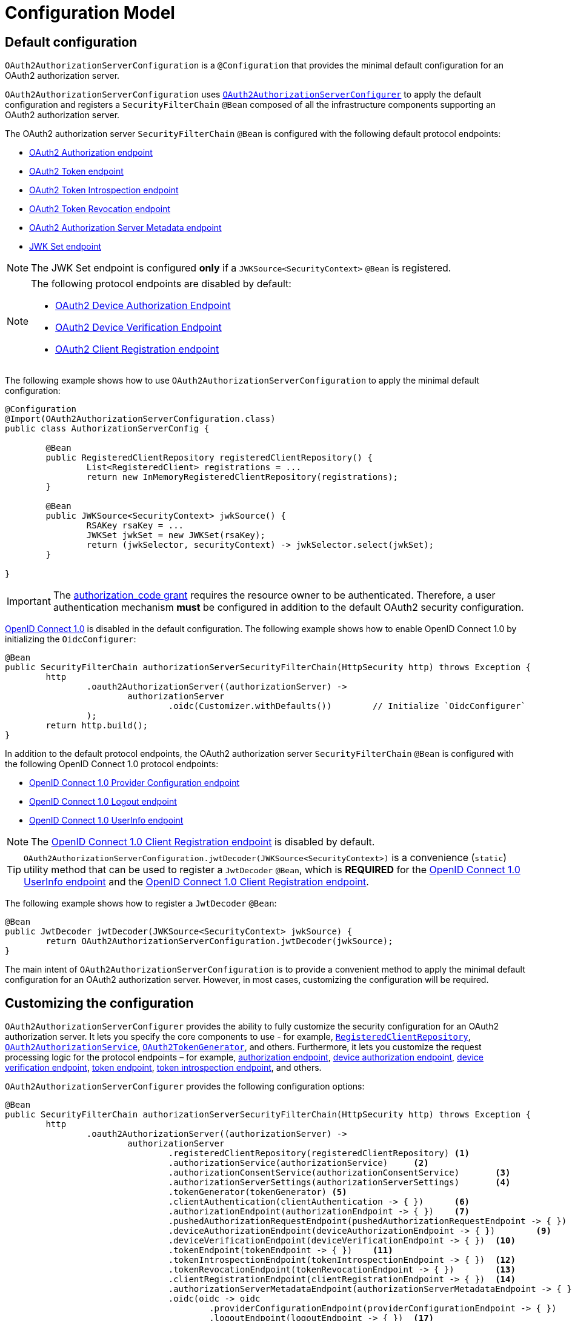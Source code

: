 [[oauth2AuthorizationServer-configuration-model]]
= Configuration Model

[[oauth2AuthorizationServer-default-configuration]]
== Default configuration

`OAuth2AuthorizationServerConfiguration` is a `@Configuration` that provides the minimal default configuration for an OAuth2 authorization server.

`OAuth2AuthorizationServerConfiguration` uses xref:servlet/oauth2/authorization-server/configuration-model.adoc#oauth2AuthorizationServer-customizing-the-configuration[`OAuth2AuthorizationServerConfigurer`] to apply the default configuration and registers a `SecurityFilterChain` `@Bean` composed of all the infrastructure components supporting an OAuth2 authorization server.

The OAuth2 authorization server `SecurityFilterChain` `@Bean` is configured with the following default protocol endpoints:

* xref:servlet/oauth2/authorization-server/protocol-endpoints.adoc#oauth2AuthorizationServer-oauth2-authorization-endpoint[OAuth2 Authorization endpoint]
* xref:servlet/oauth2/authorization-server/protocol-endpoints.adoc#oauth2AuthorizationServer-oauth2-token-endpoint[OAuth2 Token endpoint]
* xref:servlet/oauth2/authorization-server/protocol-endpoints.adoc#oauth2AuthorizationServer-oauth2-token-introspection-endpoint[OAuth2 Token Introspection endpoint]
* xref:servlet/oauth2/authorization-server/protocol-endpoints.adoc#oauth2AuthorizationServer-oauth2-token-revocation-endpoint[OAuth2 Token Revocation endpoint]
* xref:servlet/oauth2/authorization-server/protocol-endpoints.adoc#oauth2AuthorizationServer-oauth2-authorization-server-metadata-endpoint[OAuth2 Authorization Server Metadata endpoint]
* xref:servlet/oauth2/authorization-server/protocol-endpoints.adoc#oauth2AuthorizationServer-jwk-set-endpoint[JWK Set endpoint]

[NOTE]
The JWK Set endpoint is configured *only* if a `JWKSource<SecurityContext>` `@Bean` is registered.

[NOTE]
====
The following protocol endpoints are disabled by default:

* xref:servlet/oauth2/authorization-server/protocol-endpoints.adoc#oauth2AuthorizationServer-oauth2-device-authorization-endpoint[OAuth2 Device Authorization Endpoint]
* xref:servlet/oauth2/authorization-server/protocol-endpoints.adoc#oauth2AuthorizationServer-oauth2-device-verification-endpoint[OAuth2 Device Verification Endpoint]
* xref:servlet/oauth2/authorization-server/protocol-endpoints.adoc#oauth2AuthorizationServer-oauth2-client-registration-endpoint[OAuth2 Client Registration endpoint]
====

The following example shows how to use `OAuth2AuthorizationServerConfiguration` to apply the minimal default configuration:

[source,java]
----
@Configuration
@Import(OAuth2AuthorizationServerConfiguration.class)
public class AuthorizationServerConfig {

	@Bean
	public RegisteredClientRepository registeredClientRepository() {
		List<RegisteredClient> registrations = ...
		return new InMemoryRegisteredClientRepository(registrations);
	}

	@Bean
	public JWKSource<SecurityContext> jwkSource() {
		RSAKey rsaKey = ...
		JWKSet jwkSet = new JWKSet(rsaKey);
		return (jwkSelector, securityContext) -> jwkSelector.select(jwkSet);
	}

}
----

[IMPORTANT]
The https://datatracker.ietf.org/doc/html/rfc6749#section-4.1[authorization_code grant] requires the resource owner to be authenticated. Therefore, a user authentication mechanism *must* be configured in addition to the default OAuth2 security configuration.

https://openid.net/specs/openid-connect-core-1_0.html[OpenID Connect 1.0] is disabled in the default configuration. The following example shows how to enable OpenID Connect 1.0 by initializing the `OidcConfigurer`:

[source,java]
----
@Bean
public SecurityFilterChain authorizationServerSecurityFilterChain(HttpSecurity http) throws Exception {
	http
		.oauth2AuthorizationServer((authorizationServer) ->
			authorizationServer
				.oidc(Customizer.withDefaults())	// Initialize `OidcConfigurer`
		);
	return http.build();
}
----

In addition to the default protocol endpoints, the OAuth2 authorization server `SecurityFilterChain` `@Bean` is configured with the following OpenID Connect 1.0 protocol endpoints:

* xref:servlet/oauth2/authorization-server/protocol-endpoints.adoc#oauth2AuthorizationServer-oidc-provider-configuration-endpoint[OpenID Connect 1.0 Provider Configuration endpoint]
* xref:servlet/oauth2/authorization-server/protocol-endpoints.adoc#oauth2AuthorizationServer-oidc-logout-endpoint[OpenID Connect 1.0 Logout endpoint]
* xref:servlet/oauth2/authorization-server/protocol-endpoints.adoc#oauth2AuthorizationServer-oidc-user-info-endpoint[OpenID Connect 1.0 UserInfo endpoint]

[NOTE]
The xref:servlet/oauth2/authorization-server/protocol-endpoints.adoc#oauth2AuthorizationServer-oidc-client-registration-endpoint[OpenID Connect 1.0 Client Registration endpoint] is disabled by default.

[TIP]
`OAuth2AuthorizationServerConfiguration.jwtDecoder(JWKSource<SecurityContext>)` is a convenience (`static`) utility method that can be used to register a `JwtDecoder` `@Bean`, which is *REQUIRED* for the xref:servlet/oauth2/authorization-server/protocol-endpoints.adoc#oauth2AuthorizationServer-oidc-user-info-endpoint[OpenID Connect 1.0 UserInfo endpoint] and the xref:servlet/oauth2/authorization-server/protocol-endpoints.adoc#oauth2AuthorizationServer-oidc-client-registration-endpoint[OpenID Connect 1.0 Client Registration endpoint].

The following example shows how to register a `JwtDecoder` `@Bean`:

[source,java]
----
@Bean
public JwtDecoder jwtDecoder(JWKSource<SecurityContext> jwkSource) {
	return OAuth2AuthorizationServerConfiguration.jwtDecoder(jwkSource);
}
----

The main intent of `OAuth2AuthorizationServerConfiguration` is to provide a convenient method to apply the minimal default configuration for an OAuth2 authorization server. However, in most cases, customizing the configuration will be required.

[[oauth2AuthorizationServer-customizing-the-configuration]]
== Customizing the configuration

`OAuth2AuthorizationServerConfigurer` provides the ability to fully customize the security configuration for an OAuth2 authorization server.
It lets you specify the core components to use - for example, xref:servlet/oauth2/authorization-server/core-model-components.adoc#oauth2AuthorizationServer-registered-client-repository[`RegisteredClientRepository`],  xref:servlet/oauth2/authorization-server/core-model-components.adoc#oauth2AuthorizationServer-oauth2-authorization-service[`OAuth2AuthorizationService`], xref:servlet/oauth2/authorization-server/core-model-components.adoc#oauth2AuthorizationServer-oauth2-token-generator[`OAuth2TokenGenerator`], and others.
Furthermore, it lets you customize the request processing logic for the protocol endpoints – for example, xref:servlet/oauth2/authorization-server/protocol-endpoints.adoc#oauth2AuthorizationServer-oauth2-authorization-endpoint[authorization endpoint], xref:servlet/oauth2/authorization-server/protocol-endpoints.adoc#oauth2AuthorizationServer-oauth2-device-authorization-endpoint[device authorization endpoint], xref:servlet/oauth2/authorization-server/protocol-endpoints.adoc#oauth2AuthorizationServer-oauth2-device-verification-endpoint[device verification endpoint], xref:servlet/oauth2/authorization-server/protocol-endpoints.adoc#oauth2AuthorizationServer-oauth2-token-endpoint[token endpoint], xref:servlet/oauth2/authorization-server/protocol-endpoints.adoc#oauth2AuthorizationServer-oauth2-token-introspection-endpoint[token introspection endpoint], and others.

`OAuth2AuthorizationServerConfigurer` provides the following configuration options:

[source,java]
----
@Bean
public SecurityFilterChain authorizationServerSecurityFilterChain(HttpSecurity http) throws Exception {
	http
		.oauth2AuthorizationServer((authorizationServer) ->
			authorizationServer
				.registeredClientRepository(registeredClientRepository)	<1>
				.authorizationService(authorizationService)	<2>
				.authorizationConsentService(authorizationConsentService)	<3>
				.authorizationServerSettings(authorizationServerSettings)	<4>
				.tokenGenerator(tokenGenerator)	<5>
				.clientAuthentication(clientAuthentication -> { })	<6>
				.authorizationEndpoint(authorizationEndpoint -> { })	<7>
				.pushedAuthorizationRequestEndpoint(pushedAuthorizationRequestEndpoint -> { })  <8>
				.deviceAuthorizationEndpoint(deviceAuthorizationEndpoint -> { })	<9>
				.deviceVerificationEndpoint(deviceVerificationEndpoint -> { })	<10>
				.tokenEndpoint(tokenEndpoint -> { })	<11>
				.tokenIntrospectionEndpoint(tokenIntrospectionEndpoint -> { })	<12>
				.tokenRevocationEndpoint(tokenRevocationEndpoint -> { })	<13>
				.clientRegistrationEndpoint(clientRegistrationEndpoint -> { })  <14>
				.authorizationServerMetadataEndpoint(authorizationServerMetadataEndpoint -> { })	<15>
				.oidc(oidc -> oidc
					.providerConfigurationEndpoint(providerConfigurationEndpoint -> { })	<16>
					.logoutEndpoint(logoutEndpoint -> { })	<17>
					.userInfoEndpoint(userInfoEndpoint -> { })	<18>
					.clientRegistrationEndpoint(clientRegistrationEndpoint -> { })	<19>
				)
		);

	return http.build();
}
----
<1> `registeredClientRepository()`: The xref:servlet/oauth2/authorization-server/core-model-components.adoc#oauth2AuthorizationServer-registered-client-repository[`RegisteredClientRepository`] (*REQUIRED*) for managing new and existing clients.
<2> `authorizationService()`: The xref:servlet/oauth2/authorization-server/core-model-components.adoc#oauth2AuthorizationServer-oauth2-authorization-service[`OAuth2AuthorizationService`] for managing new and existing authorizations.
<3> `authorizationConsentService()`: The xref:servlet/oauth2/authorization-server/core-model-components.adoc#oauth2AuthorizationServer-oauth2-authorization-consent-service[`OAuth2AuthorizationConsentService`] for managing new and existing authorization consents.
<4> `authorizationServerSettings()`: The xref:servlet/oauth2/authorization-server/configuration-model.adoc#oauth2AuthorizationServer-configuring-authorization-server-settings[`AuthorizationServerSettings`] (*REQUIRED*) for customizing configuration settings for the OAuth2 authorization server.
<5> `tokenGenerator()`: The xref:servlet/oauth2/authorization-server/core-model-components.adoc#oauth2AuthorizationServer-oauth2-token-generator[`OAuth2TokenGenerator`] for generating tokens supported by the OAuth2 authorization server.
<6> `clientAuthentication()`: The configurer for xref:servlet/oauth2/authorization-server/configuration-model.adoc#oauth2AuthorizationServer-configuring-client-authentication[OAuth2 Client Authentication].
<7> `authorizationEndpoint()`: The configurer for the xref:servlet/oauth2/authorization-server/protocol-endpoints.adoc#oauth2AuthorizationServer-oauth2-authorization-endpoint[OAuth2 Authorization endpoint].
<8> `pushedAuthorizationRequestEndpoint()`: The configurer for the xref:servlet/oauth2/authorization-server/protocol-endpoints.adoc#oauth2AuthorizationServer-oauth2-pushed-authorization-request-endpoint[OAuth2 Pushed Authorization Request endpoint].
<9> `deviceAuthorizationEndpoint()`: The configurer for the xref:servlet/oauth2/authorization-server/protocol-endpoints.adoc#oauth2AuthorizationServer-oauth2-device-authorization-endpoint[OAuth2 Device Authorization endpoint].
<10> `deviceVerificationEndpoint()`: The configurer for the xref:servlet/oauth2/authorization-server/protocol-endpoints.adoc#oauth2AuthorizationServer-oauth2-device-verification-endpoint[OAuth2 Device Verification endpoint].
<11> `tokenEndpoint()`: The configurer for the xref:servlet/oauth2/authorization-server/protocol-endpoints.adoc#oauth2AuthorizationServer-oauth2-token-endpoint[OAuth2 Token endpoint].
<12> `tokenIntrospectionEndpoint()`: The configurer for the xref:servlet/oauth2/authorization-server/protocol-endpoints.adoc#oauth2AuthorizationServer-oauth2-token-introspection-endpoint[OAuth2 Token Introspection endpoint].
<13> `tokenRevocationEndpoint()`: The configurer for the xref:servlet/oauth2/authorization-server/protocol-endpoints.adoc#oauth2AuthorizationServer-oauth2-token-revocation-endpoint[OAuth2 Token Revocation endpoint].
<14> `clientRegistrationEndpoint()`: The configurer for the xref:servlet/oauth2/authorization-server/protocol-endpoints.adoc#oauth2AuthorizationServer-oauth2-client-registration-endpoint[OAuth2 Client Registration endpoint].
<15> `authorizationServerMetadataEndpoint()`: The configurer for the xref:servlet/oauth2/authorization-server/protocol-endpoints.adoc#oauth2AuthorizationServer-oauth2-authorization-server-metadata-endpoint[OAuth2 Authorization Server Metadata endpoint].
<16> `providerConfigurationEndpoint()`: The configurer for the xref:servlet/oauth2/authorization-server/protocol-endpoints.adoc#oauth2AuthorizationServer-oidc-provider-configuration-endpoint[OpenID Connect 1.0 Provider Configuration endpoint].
<17> `logoutEndpoint()`: The configurer for the xref:servlet/oauth2/authorization-server/protocol-endpoints.adoc#oauth2AuthorizationServer-oidc-logout-endpoint[OpenID Connect 1.0 Logout endpoint].
<18> `userInfoEndpoint()`: The configurer for the xref:servlet/oauth2/authorization-server/protocol-endpoints.adoc#oauth2AuthorizationServer-oidc-user-info-endpoint[OpenID Connect 1.0 UserInfo endpoint].
<19> `clientRegistrationEndpoint()`: The configurer for the xref:servlet/oauth2/authorization-server/protocol-endpoints.adoc#oauth2AuthorizationServer-oidc-client-registration-endpoint[OpenID Connect 1.0 Client Registration endpoint].

[[oauth2AuthorizationServer-configuring-authorization-server-settings]]
== Configuring Authorization Server Settings

`AuthorizationServerSettings` contains the configuration settings for the OAuth2 authorization server.
It specifies the `URI` for the protocol endpoints as well as the https://datatracker.ietf.org/doc/html/rfc8414#section-2[issuer identifier].
The default `URI` for the protocol endpoints are as follows:

[source,java]
----
public final class AuthorizationServerSettings extends AbstractSettings {

	...

	public static Builder builder() {
		return new Builder()
			.authorizationEndpoint("/oauth2/authorize")
			.pushedAuthorizationRequestEndpoint("/oauth2/par")
			.deviceAuthorizationEndpoint("/oauth2/device_authorization")
			.deviceVerificationEndpoint("/oauth2/device_verification")
			.tokenEndpoint("/oauth2/token")
			.tokenIntrospectionEndpoint("/oauth2/introspect")
			.tokenRevocationEndpoint("/oauth2/revoke")
			.clientRegistrationEndpoint("/oauth2/register")
			.jwkSetEndpoint("/oauth2/jwks")
			.oidcLogoutEndpoint("/connect/logout")
			.oidcUserInfoEndpoint("/userinfo")
			.oidcClientRegistrationEndpoint("/connect/register");
	}

	...

}
----

[NOTE]
`AuthorizationServerSettings` is a *REQUIRED* component.

[TIP]
xref:servlet/oauth2/authorization-server/configuration-model.adoc#oauth2AuthorizationServer-default-configuration[`@Import(OAuth2AuthorizationServerConfiguration.class)`] automatically registers an `AuthorizationServerSettings` `@Bean`, if not already provided.

The following example shows how to customize the configuration settings and register an `AuthorizationServerSettings` `@Bean`:

[source,java]
----
@Bean
public AuthorizationServerSettings authorizationServerSettings() {
	return AuthorizationServerSettings.builder()
		.issuer("https://example.com")
		.authorizationEndpoint("/oauth2/v1/authorize")
		.pushedAuthorizationRequestEndpoint("/oauth2/v1/par")
		.deviceAuthorizationEndpoint("/oauth2/v1/device_authorization")
		.deviceVerificationEndpoint("/oauth2/v1/device_verification")
		.tokenEndpoint("/oauth2/v1/token")
		.tokenIntrospectionEndpoint("/oauth2/v1/introspect")
		.tokenRevocationEndpoint("/oauth2/v1/revoke")
		.clientRegistrationEndpoint("/oauth2/v1/register")
		.jwkSetEndpoint("/oauth2/v1/jwks")
		.oidcLogoutEndpoint("/connect/v1/logout")
		.oidcUserInfoEndpoint("/connect/v1/userinfo")
		.oidcClientRegistrationEndpoint("/connect/v1/register")
		.build();
}
----

The `AuthorizationServerContext` is a context object that holds information of the Authorization Server runtime environment.
It provides access to the `AuthorizationServerSettings` and the "`current`" issuer identifier.

[NOTE]
If the issuer identifier is not configured in `AuthorizationServerSettings.builder().issuer(String)`, it is resolved from the current request.

[NOTE]
The `AuthorizationServerContext` is accessible through the `AuthorizationServerContextHolder`, which associates it with the current request thread by using a `ThreadLocal`.

[[oauth2AuthorizationServer-configuring-client-authentication]]
== Configuring Client Authentication

`OAuth2ClientAuthenticationConfigurer` provides the ability to customize https://datatracker.ietf.org/doc/html/rfc6749#section-2.3[OAuth2 client authentication].
It defines extension points that let you customize the pre-processing, main processing, and post-processing logic for client authentication requests.

`OAuth2ClientAuthenticationConfigurer` provides the following configuration options:

[source,java]
----
@Bean
public SecurityFilterChain authorizationServerSecurityFilterChain(HttpSecurity http) throws Exception {
	http
		.oauth2AuthorizationServer((authorizationServer) ->
			authorizationServer
				.clientAuthentication(clientAuthentication ->
					clientAuthentication
						.authenticationConverter(authenticationConverter)	<1>
						.authenticationConverters(authenticationConvertersConsumer)	<2>
						.authenticationProvider(authenticationProvider)	<3>
						.authenticationProviders(authenticationProvidersConsumer)	<4>
						.authenticationSuccessHandler(authenticationSuccessHandler)	<5>
						.errorResponseHandler(errorResponseHandler)	<6>
				)
		);

	return http.build();
}
----
<1> `authenticationConverter()`: Adds an `AuthenticationConverter` (_pre-processor_) used when attempting to extract client credentials from `HttpServletRequest` to an instance of `OAuth2ClientAuthenticationToken`.
<2> `authenticationConverters()`: Sets the `Consumer` providing access to the `List` of default and (optionally) added ``AuthenticationConverter``'s allowing the ability to add, remove, or customize a specific `AuthenticationConverter`.
<3> `authenticationProvider()`: Adds an `AuthenticationProvider` (_main processor_) used for authenticating the `OAuth2ClientAuthenticationToken`.
<4> `authenticationProviders()`: Sets the `Consumer` providing access to the `List` of default and (optionally) added ``AuthenticationProvider``'s allowing the ability to add, remove, or customize a specific `AuthenticationProvider`.
<5> `authenticationSuccessHandler()`: The `AuthenticationSuccessHandler` (_post-processor_) used for handling a successful client authentication and associating the `OAuth2ClientAuthenticationToken` to the `SecurityContext`.
<6> `errorResponseHandler()`: The `AuthenticationFailureHandler` (_post-processor_) used for handling a failed client authentication and returning the https://datatracker.ietf.org/doc/html/rfc6749#section-5.2[`OAuth2Error` response].

`OAuth2ClientAuthenticationConfigurer` configures the `OAuth2ClientAuthenticationFilter` and registers it with the OAuth2 authorization server `SecurityFilterChain` `@Bean`.
`OAuth2ClientAuthenticationFilter` is the `Filter` that processes client authentication requests.

By default, client authentication is required for the xref:servlet/oauth2/authorization-server/protocol-endpoints.adoc#oauth2AuthorizationServer-oauth2-token-endpoint[OAuth2 Token endpoint], the xref:servlet/oauth2/authorization-server/protocol-endpoints.adoc#oauth2AuthorizationServer-oauth2-token-introspection-endpoint[OAuth2 Token Introspection endpoint], and the xref:servlet/oauth2/authorization-server/protocol-endpoints.adoc#oauth2AuthorizationServer-oauth2-token-revocation-endpoint[OAuth2 Token Revocation endpoint].
The supported client authentication methods are `client_secret_basic`, `client_secret_post`, `private_key_jwt`, `client_secret_jwt`, `tls_client_auth`, `self_signed_tls_client_auth`, and `none` (public clients).

`OAuth2ClientAuthenticationFilter` is configured with the following defaults:

* `*AuthenticationConverter*` -- A `DelegatingAuthenticationConverter` composed of  `JwtClientAssertionAuthenticationConverter`, `X509ClientCertificateAuthenticationConverter`, `ClientSecretBasicAuthenticationConverter`, `ClientSecretPostAuthenticationConverter`, and `PublicClientAuthenticationConverter`.
* `*AuthenticationManager*` -- An `AuthenticationManager` composed of `JwtClientAssertionAuthenticationProvider`, `X509ClientCertificateAuthenticationProvider`, `ClientSecretAuthenticationProvider`, and `PublicClientAuthenticationProvider`.
* `*AuthenticationSuccessHandler*` -- An internal implementation that associates the "`authenticated`" `OAuth2ClientAuthenticationToken` (current `Authentication`) to the `SecurityContext`.
* `*AuthenticationFailureHandler*` -- An internal implementation that uses the `OAuth2Error` associated with the `OAuth2AuthenticationException` to return the OAuth2 error response.

[[oauth2AuthorizationServer-customizing-jwt-client-assertion-validation]]
=== Customizing Jwt Client Assertion Validation

`JwtClientAssertionDecoderFactory.DEFAULT_JWT_VALIDATOR_FACTORY` is the default factory that provides an `OAuth2TokenValidator<Jwt>` for the specified `RegisteredClient` and is used for validating the `iss`, `sub`, `aud`, `exp` and `nbf` claims of the `Jwt` client assertion.

`JwtClientAssertionDecoderFactory` provides the ability to override the default `Jwt` client assertion validation by supplying a custom factory of type `Function<RegisteredClient, OAuth2TokenValidator<Jwt>>` to `setJwtValidatorFactory()`.

[NOTE]
`JwtClientAssertionDecoderFactory` is the default `JwtDecoderFactory` used by `JwtClientAssertionAuthenticationProvider` that provides a `JwtDecoder` for the specified `RegisteredClient` and is used for authenticating a `Jwt` Bearer Token during OAuth2 client authentication.

A common use case for customizing `JwtClientAssertionDecoderFactory` is to validate additional claims in the `Jwt` client assertion.

The following example shows how to configure `JwtClientAssertionAuthenticationProvider` with a customized `JwtClientAssertionDecoderFactory` that validates an additional claim in the `Jwt` client assertion:

[source,java]
----
@Bean
public SecurityFilterChain authorizationServerSecurityFilterChain(HttpSecurity http) throws Exception {
	http
		.oauth2AuthorizationServer((authorizationServer) ->
			authorizationServer
				.clientAuthentication(clientAuthentication ->
					clientAuthentication
						.authenticationProviders(configureJwtClientAssertionValidator())
				)
		);

	return http.build();
}

private Consumer<List<AuthenticationProvider>> configureJwtClientAssertionValidator() {
	return (authenticationProviders) ->
		authenticationProviders.forEach((authenticationProvider) -> {
			if (authenticationProvider instanceof JwtClientAssertionAuthenticationProvider) {
				// Customize JwtClientAssertionDecoderFactory
				JwtClientAssertionDecoderFactory jwtDecoderFactory = new JwtClientAssertionDecoderFactory();
				Function<RegisteredClient, OAuth2TokenValidator<Jwt>> jwtValidatorFactory = (registeredClient) ->
					new DelegatingOAuth2TokenValidator<>(
						// Use default validators
						JwtClientAssertionDecoderFactory.DEFAULT_JWT_VALIDATOR_FACTORY.apply(registeredClient),
						// Add custom validator
						new JwtClaimValidator<>("claim", "value"::equals));
				jwtDecoderFactory.setJwtValidatorFactory(jwtValidatorFactory);

				((JwtClientAssertionAuthenticationProvider) authenticationProvider)
					.setJwtDecoderFactory(jwtDecoderFactory);
			}
		});
}
----

[[oauth2AuthorizationServer-customizing-mutual-tls-client-authentication]]
=== Customizing Mutual-TLS Client Authentication

`X509ClientCertificateAuthenticationProvider` is used for authenticating the client `X509Certificate` chain received when `ClientAuthenticationMethod.TLS_CLIENT_AUTH` or `ClientAuthenticationMethod.SELF_SIGNED_TLS_CLIENT_AUTH` method is used during OAuth2 client authentication.
It is also composed with a _"Certificate Verifier"_, which is used to verify the contents of the client `X509Certificate` after the TLS handshake has successfully completed.

[[oauth2AuthorizationServer-customizing-mutual-tls-client-authentication-pki-mutual-tls-method]]
==== PKI Mutual-TLS Method

For the PKI Mutual-TLS (`ClientAuthenticationMethod.TLS_CLIENT_AUTH`) method, the default implementation of the certificate verifier verifies the subject distinguished name of the client `X509Certificate` against the setting `RegisteredClient.getClientSettings.getX509CertificateSubjectDN()`.

If you need to verify another attribute of the client `X509Certificate`, for example, a Subject Alternative Name (SAN) entry, the following example shows how to configure `X509ClientCertificateAuthenticationProvider` with a custom implementation of a certificate verifier:

[source,java]
----
@Bean
public SecurityFilterChain authorizationServerSecurityFilterChain(HttpSecurity http) throws Exception {
	http
		.oauth2AuthorizationServer((authorizationServer) ->
			authorizationServer
				.clientAuthentication(clientAuthentication ->
					clientAuthentication
						.authenticationProviders(configureX509ClientCertificateVerifier())
				)
		);

	return http.build();
}

private Consumer<List<AuthenticationProvider>> configureX509ClientCertificateVerifier() {
	return (authenticationProviders) ->
			authenticationProviders.forEach((authenticationProvider) -> {
				if (authenticationProvider instanceof X509ClientCertificateAuthenticationProvider) {
					Consumer<OAuth2ClientAuthenticationContext> certificateVerifier = (clientAuthenticationContext) -> {
						OAuth2ClientAuthenticationToken clientAuthentication = clientAuthenticationContext.getAuthentication();
						RegisteredClient registeredClient = clientAuthenticationContext.getRegisteredClient();
						X509Certificate[] clientCertificateChain = (X509Certificate[]) clientAuthentication.getCredentials();
						X509Certificate clientCertificate = clientCertificateChain[0];

						// TODO Verify Subject Alternative Name (SAN) entry

					};

					((X509ClientCertificateAuthenticationProvider) authenticationProvider)
							.setCertificateVerifier(certificateVerifier);
				}
			});
}
----

[[oauth2AuthorizationServer-customizing-mutual-tls-client-authentication-self-signed-certificate-mutual-tls-method]]
==== Self-Signed Certificate Mutual-TLS Method

For the Self-Signed Certificate Mutual-TLS (`ClientAuthenticationMethod.SELF_SIGNED_TLS_CLIENT_AUTH`) method, the default implementation of the certificate verifier will retrieve the client's JSON Web Key Set using the setting `RegisteredClient.getClientSettings.getJwkSetUrl()` and expect to find a match against the client `X509Certificate` received during the TLS handshake.

[NOTE]
The `RegisteredClient.getClientSettings.getJwkSetUrl()` setting is used to retrieve the client's certificates via a JSON Web Key (JWK) Set.
A certificate is represented with the `x5c` parameter of an individual JWK within the set.

[[oauth2AuthorizationServer-customizing-mutual-tls-client-authentication-client-certificate-bound-access-tokens]]
==== Client Certificate-Bound Access Tokens

When Mutual-TLS client authentication is used at the token endpoint, the authorization server is able to bind the issued access token to the client's `X509Certificate`.
The binding is accomplished by computing the SHA-256 thumbprint of the client's `X509Certificate` and associating the thumbprint with the access token.
For example, a JWT access token would include a `x5t#S256` claim, containing the `X509Certificate` thumbprint, within the top-level `cnf` (confirmation method) claim.

Binding the access token to the client's `X509Certificate` provides the ability to implement a proof-of-possession mechanism during protected resource access.
For example, the protected resource would obtain the client's `X509Certificate` used during Mutual-TLS authentication and then verify that the certificate thumbprint matches the `x5t#S256` claim associated with the access token.

The following example shows how to enable certificate-bound access tokens for a client:

[source,java]
----
RegisteredClient mtlsClient = RegisteredClient.withId(UUID.randomUUID().toString())
		.clientId("mtls-client")
		.clientAuthenticationMethod(ClientAuthenticationMethod.TLS_CLIENT_AUTH)
		.authorizationGrantType(AuthorizationGrantType.CLIENT_CREDENTIALS)
		.scope("scope-a")
		.clientSettings(
				ClientSettings.builder()
						.x509CertificateSubjectDN("CN=mtls-client,OU=Spring Samples,O=Spring,C=US")
						.build()
		)
		.tokenSettings(
				TokenSettings.builder()
						.x509CertificateBoundAccessTokens(true)
						.build()
		)
		.build();
----
